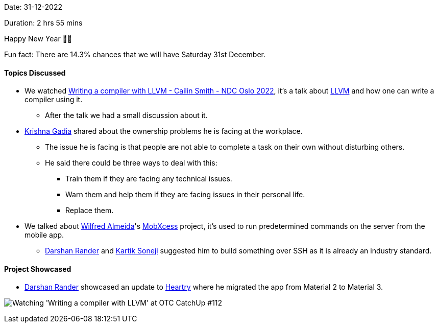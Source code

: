Date: 31-12-2022

Duration: 2 hrs 55 mins

Happy New Year 🎉🎉

Fun fact: There are 14.3% chances that we will have Saturday 31st December.

==== Topics Discussed

* We watched https://www.youtube.com/watch?v=vrRXIQDCCEk[Writing a compiler with LLVM - Cailin Smith - NDC Oslo 2022^], it's a talk about https://llvm.org/[LLVM^] and how one can write a compiler using it.
    ** After the talk we had a small discussion about it.
* link:https://linkedin.com/in/krishna-gadia[Krishna Gadia^] shared about the ownership problems he is facing at the workplace.
    ** The issue he is facing is that people are not able to complete a task on their own without disturbing others.
    ** He said there could be three ways to deal with this:
        *** Train them if they are facing any technical issues.
        *** Warn them and help them if they are facing issues in their personal life.
        *** Replace them.
* We talked about link:https://twitter.com/WilfredAlmeida_[Wilfred Almeida]'s link:https://blog.wilfredalmeida.com/mobxcess-purpose[MobXcess] project, it's used to run predetermined commands on the server from the mobile app.
    ** link:https://twitter.com/SirusTweets[Darshan Rander^] and link:https://twitter.com/KartikSoneji_[Kartik Soneji^] suggested him to build something over SSH as it is already an industry standard.

==== Project Showcased

* link:https://twitter.com/SirusTweets[Darshan Rander^] showcased an update to link:https://heartry.darshanrander.com[Heartry^] where he migrated the app from Material 2 to Material 3.

image:112-watch-party.jpg[Watching 'Writing a compiler with LLVM' at OTC CatchUp #112]